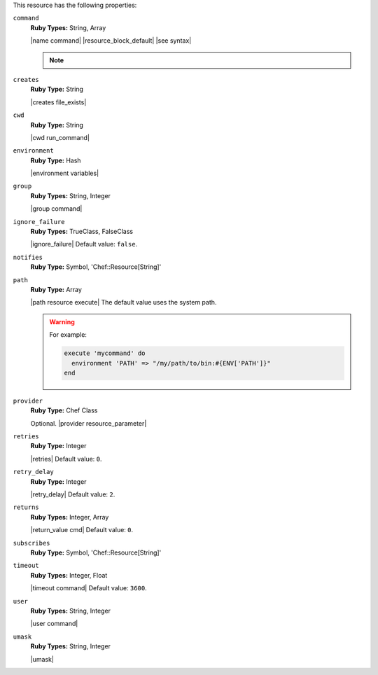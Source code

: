 .. The contents of this file may be included in multiple topics (using the includes directive).
.. The contents of this file should be modified in a way that preserves its ability to appear in multiple topics.

This resource has the following properties:

``command``
   **Ruby Types:** String, Array

   |name command| |resource_block_default| |see syntax|

   .. note:: .. include:: ../../includes_notes/includes_notes_execute_resource_multiple_commands.rst

``creates``
   **Ruby Type:** String

   |creates file_exists|

``cwd``
   **Ruby Type:** String

   |cwd run_command|

``environment``
   **Ruby Type:** Hash

   |environment variables|

``group``
   **Ruby Types:** String, Integer

   |group command|

``ignore_failure``
   **Ruby Types:** TrueClass, FalseClass

   |ignore_failure| Default value: ``false``.

``notifies``
   **Ruby Type:** Symbol, 'Chef::Resource[String]'

   .. include:: ../../includes_resources_common/includes_resources_common_notification_notifies.rst

   .. include:: ../../includes_resources_common/includes_resources_common_notification_timers_12-5.rst

   .. include:: ../../includes_resources_common/includes_resources_common_notification_notifies_syntax.rst

``path``
   **Ruby Type:** Array

   |path resource execute| The default value uses the system path.

   .. warning:: .. include:: ../../includes_resources_common/includes_resources_common_resource_execute_attribute_path.rst

      For example:

      .. code-block:: ruby

         execute 'mycommand' do
           environment 'PATH' => "/my/path/to/bin:#{ENV['PATH']}"
         end


``provider``
   **Ruby Type:** Chef Class

   Optional. |provider resource_parameter|

``retries``
   **Ruby Type:** Integer

   |retries| Default value: ``0``.

``retry_delay``
   **Ruby Type:** Integer

   |retry_delay| Default value: ``2``.

``returns``
   **Ruby Types:** Integer, Array

   |return_value cmd| Default value: ``0``.

``subscribes``
   **Ruby Type:** Symbol, 'Chef::Resource[String]'

   .. include:: ../../includes_resources_common/includes_resources_common_notification_subscribes.rst

   .. include:: ../../includes_resources_common/includes_resources_common_notification_timers_12-5.rst

   .. include:: ../../includes_resources_common/includes_resources_common_notification_subscribes_syntax.rst

``timeout``
   **Ruby Types:** Integer, Float

   |timeout command| Default value: ``3600``.

``user``
   **Ruby Types:** String, Integer

   |user command|

``umask``
   **Ruby Types:** String, Integer

   |umask|
